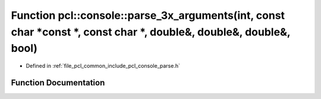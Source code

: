 .. _exhale_function_parse_8h_1ab51b538bdc5a54278e52d38a504f7e43:

Function pcl::console::parse_3x_arguments(int, const char \*const \*, const char \*, double&, double&, double&, bool)
=====================================================================================================================

- Defined in :ref:`file_pcl_common_include_pcl_console_parse.h`


Function Documentation
----------------------


.. doxygenfunction:: pcl::console::parse_3x_arguments(int, const char *const *, const char *, double&, double&, double&, bool)
